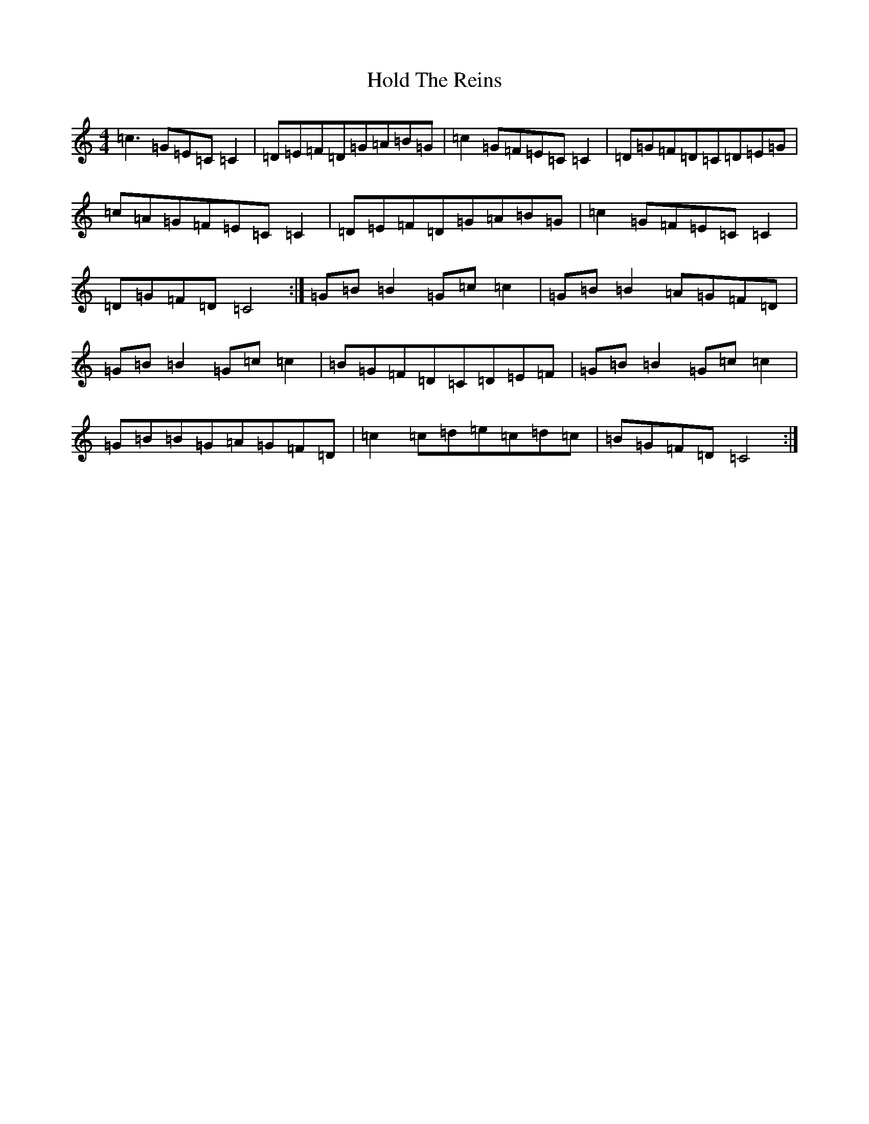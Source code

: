 X: 9214
T: Hold The Reins
S: https://thesession.org/tunes/3320#setting3320
R: reel
M:4/4
L:1/8
K: C Major
=c3=G=E=C=C2|=D=E=F=D=G=A=B=G|=c2=G=F=E=C=C2|=D=G=F=D=C=D=E=G|=c=A=G=F=E=C=C2|=D=E=F=D=G=A=B=G|=c2=G=F=E=C=C2|=D=G=F=D=C4:|=G=B=B2=G=c=c2|=G=B=B2=A=G=F=D|=G=B=B2=G=c=c2|=B=G=F=D=C=D=E=F|=G=B=B2=G=c=c2|=G=B=B=G=A=G=F=D|=c2=c=d=e=c=d=c|=B=G=F=D=C4:|